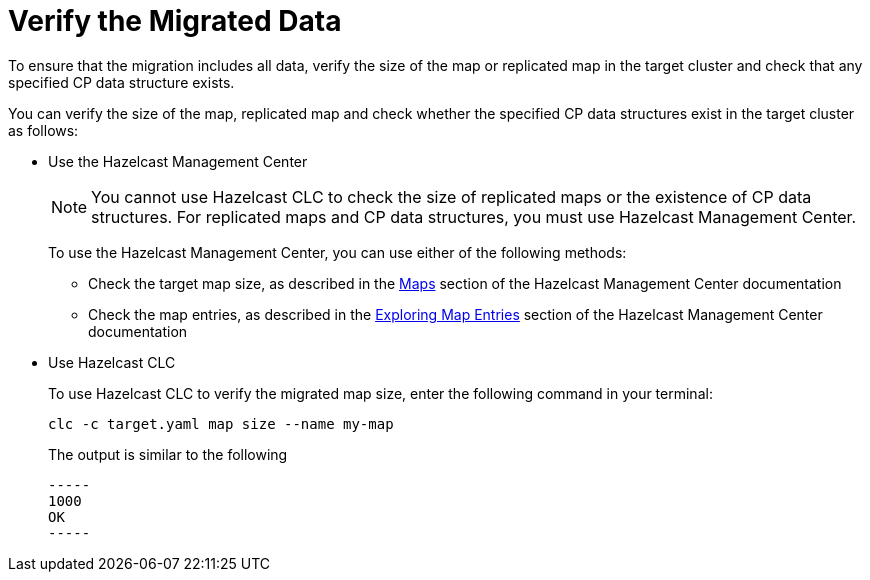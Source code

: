 = Verify the Migrated Data
:description: To ensure that the migration includes all data, verify the size of the map or replicated map in the target cluster and check that any specified CP data structure exists.

{description}

You can verify the size of the map, replicated map and check whether the specified CP data structures exist in the target cluster as follows:

* Use the Hazelcast Management Center
+
NOTE: You cannot use Hazelcast CLC to check the size of replicated maps or the existence of CP data structures. For replicated maps and CP data structures, you must use Hazelcast Management Center.
+
To use the Hazelcast Management Center, you can use either of the following methods:
+
** Check the target map size, as described in the https://docs.hazelcast.com/management-center/5.3/data-structures/map[Maps^] section of the Hazelcast Management Center documentation
** Check the map entries, as described in the https://docs.hazelcast.com/management-center/5.3/data-structures/map#map-browser[Exploring Map Entries^] section of the Hazelcast Management Center documentation

* Use Hazelcast CLC 
+
To use Hazelcast CLC to verify the migrated map size, enter the following command in your terminal:
+
[source,shell]
----
clc -c target.yaml map size --name my-map
----
+
The output is similar to the following
+
[source,shell]
----
-----
1000
OK
-----
----
